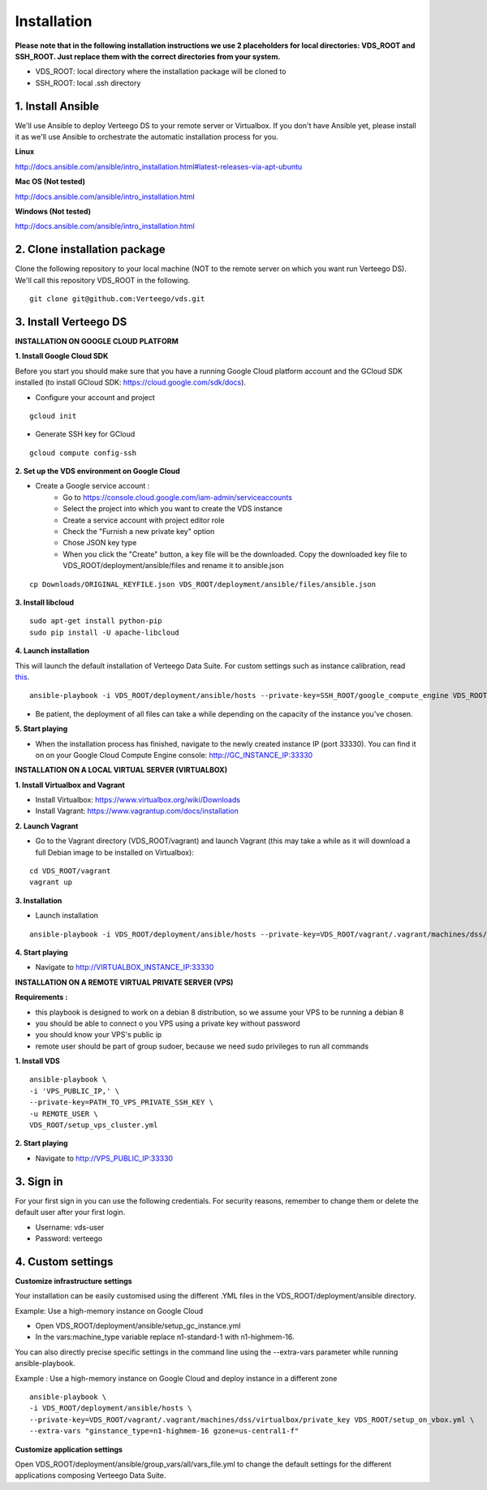 ############
Installation
############

**Please note that in the following installation instructions we use 2 placeholders for local directories: VDS_ROOT and SSH_ROOT. Just replace them with the correct directories from your system.**

- VDS_ROOT: local directory where the installation package will be cloned to
- SSH_ROOT: local .ssh directory


1. Install Ansible
""""""""""""""""""
We'll use Ansible to deploy Verteego DS to your remote server or Virtualbox. If you don't have Ansible yet, please install it as we'll use Ansible to orchestrate the automatic installation process for you.

**Linux**

http://docs.ansible.com/ansible/intro_installation.html#latest-releases-via-apt-ubuntu

**Mac OS (Not tested)**

http://docs.ansible.com/ansible/intro_installation.html

**Windows (Not tested)**

http://docs.ansible.com/ansible/intro_installation.html


2. Clone installation package
"""""""""""""""""""""""""""""
Clone the following repository to your local machine (NOT to the remote server on which you want run Verteego DS). We'll call this repository VDS_ROOT in the following.

::

    git clone git@github.com:Verteego/vds.git


3. Install Verteego DS
""""""""""""""""""""""

**INSTALLATION ON GOOGLE CLOUD PLATFORM**

**1. Install Google Cloud SDK**

Before you start you should make sure that you have a running Google Cloud platform account and the GCloud SDK installed (to install GCloud SDK: https://cloud.google.com/sdk/docs).

- Configure your account and project

::

    gcloud init



- Generate SSH key for GCloud

::

    gcloud compute config-ssh


**2. Set up the VDS environment on Google Cloud**

- Create a Google service account :
    - Go to https://console.cloud.google.com/iam-admin/serviceaccounts
    - Select the project into which you want to create the VDS instance
    - Create a service account with project editor role
    - Check the "Furnish a new private key" option
    - Chose JSON key type
    - When you click the "Create" button, a key file will be the downloaded. Copy the downloaded key file to VDS_ROOT/deployment/ansible/files and rename it to ansible.json

::

     cp Downloads/ORIGINAL_KEYFILE.json VDS_ROOT/deployment/ansible/files/ansible.json



.. image:: http://verteego-dss-doc.readthedocs.io/en/latest/_static/images/step_01.jpeg
    :scale: 50%


.. image:: http://verteego-dss-doc.readthedocs.io/en/latest/_static/images/step_02.jpeg
    :scale: 50%


**3. Install libcloud**

::

    sudo apt-get install python-pip
    sudo pip install -U apache-libcloud


**4. Launch installation**

This will launch the default installation of Verteego Data Suite. For custom settings such as instance calibration, read `this <#custom-settings>`_.

::

    ansible-playbook -i VDS_ROOT/deployment/ansible/hosts --private-key=SSH_ROOT/google_compute_engine VDS_ROOT/deployment/ansible/setup_gc_instance.yml


- Be patient, the deployment of all files can take a while depending on the capacity of the instance you've chosen.


**5. Start playing**

- When the installation process has finished, navigate to the newly created instance IP (port 33330). You can find it on on your Google Cloud Compute Engine console: http://GC_INSTANCE_IP:33330


**INSTALLATION ON A LOCAL VIRTUAL SERVER (VIRTUALBOX)**


**1. Install Virtualbox and Vagrant**

- Install Virtualbox: https://www.virtualbox.org/wiki/Downloads

- Install Vagrant: https://www.vagrantup.com/docs/installation


**2. Launch Vagrant**

- Go to the Vagrant directory (VDS_ROOT/vagrant) and launch Vagrant (this may take a while as it will download a full Debian image to be installed on Virtualbox):

::

    cd VDS_ROOT/vagrant
    vagrant up

**3. Installation**

- Launch installation

::

    ansible-playbook -i VDS_ROOT/deployment/ansible/hosts --private-key=VDS_ROOT/vagrant/.vagrant/machines/dss/virtualbox/private_key VDS_ROOT/deployment/setup_on_vbox.yml



**4. Start playing**

- Navigate to http://VIRTUALBOX_INSTANCE_IP:33330


**INSTALLATION ON A REMOTE VIRTUAL PRIVATE SERVER (VPS)**

**Requirements :**

- this playbook is designed to work on a debian 8 distribution, so we assume your VPS to be running a debian 8
- you should be able to connect o you VPS using a private key without password
- you should know your VPS's public ip
- remote user should be part of group sudoer, because we need sudo privileges to run all commands

**1. Install VDS**
::

    ansible-playbook \
    -i 'VPS_PUBLIC_IP,' \
    --private-key=PATH_TO_VPS_PRIVATE_SSH_KEY \
    -u REMOTE_USER \
    VDS_ROOT/setup_vps_cluster.yml

**2. Start playing**

- Navigate to http://VPS_PUBLIC_IP:33330

3. Sign in
""""""""""

For your first sign in you can use the following credentials. For security reasons, remember to change them or delete the default user after your first login.

- Username: vds-user

- Password: verteego


4. Custom settings
""""""""""""""""""

**Customize infrastructure settings**

Your installation can be easily customised using the different .YML files in the VDS_ROOT/deployment/ansible directory.

Example: Use a high-memory instance on Google Cloud

- Open VDS_ROOT/deployment/ansible/setup_gc_instance.yml
- In the vars:machine_type variable replace n1-standard-1 with n1-highmem-16.

You can also directly precise specific settings in the command line using the --extra-vars parameter while running ansible-playbook.

Example : Use a high-memory instance on Google Cloud and deploy instance in a different zone

::

    ansible-playbook \
    -i VDS_ROOT/deployment/ansible/hosts \
    --private-key=VDS_ROOT/vagrant/.vagrant/machines/dss/virtualbox/private_key VDS_ROOT/setup_on_vbox.yml \
    --extra-vars "ginstance_type=n1-highmem-16 gzone=us-central1-f"



**Customize application settings**

Open VDS_ROOT/deployment/ansible/group_vars/all/vars_file.yml to change the default settings for the different applications composing Verteego Data Suite.